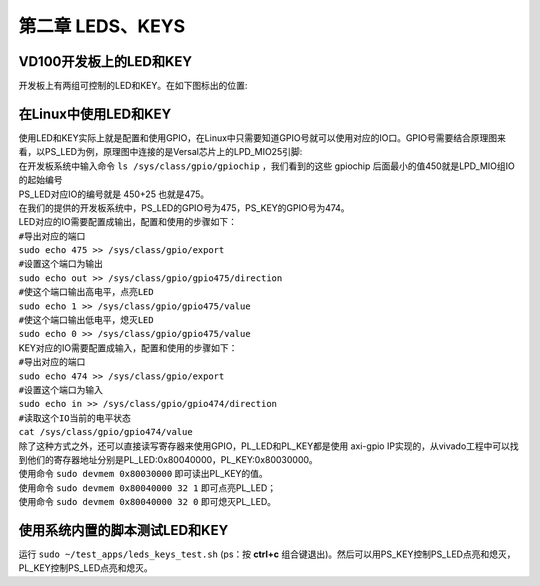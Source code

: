 第二章 LEDS、KEYS
==================

VD100开发板上的LED和KEY
-----------------------

| 开发板上有两组可控制的LED和KEY。在如下图标出的位置:
| |IMG_256|

在Linux中使用LED和KEY
---------------------

| 使用LED和KEY实际上就是配置和使用GPIO，在Linux中只需要知道GPIO号就可以使用对应的IO口。GPIO号需要结合原理图来看，以PS_LED为例，原理图中连接的是Versal芯片上的LPD_MIO25引脚:
| |IMG_257|
| 在开发板系统中输入命令 ``ls /sys/class/gpio/gpiochip`` ，我们看到的这些 gpiochip 后面最小的值450就是LPD_MIO组IO的起始编号 
| |IMG_258|
| PS_LED对应IO的编号就是 450+25 也就是475。
| 在我们的提供的开发板系统中，PS_LED的GPIO号为475，PS_KEY的GPIO号为474。
| LED对应的IO需要配置成输出，配置和使用的步骤如下：

| ``#导出对应的端口``
| ``sudo echo 475 >> /sys/class/gpio/export``
| ``#设置这个端口为输出``
| ``sudo echo out >> /sys/class/gpio/gpio475/direction``
| ``#使这个端口输出高电平，点亮LED``
| ``sudo echo 1 >> /sys/class/gpio/gpio475/value``
| ``#使这个端口输出低电平，熄灭LED``
| ``sudo echo 0 >> /sys/class/gpio/gpio475/value``

| KEY对应的IO需要配置成输入，配置和使用的步骤如下：

| ``#导出对应的端口``
| ``sudo echo 474 >> /sys/class/gpio/export``
| ``#设置这个端口为输入``
| ``sudo echo in >> /sys/class/gpio/gpio474/direction``
| ``#读取这个IO当前的电平状态``
| ``cat /sys/class/gpio/gpio474/value``

| 除了这种方式之外，还可以直接读写寄存器来使用GPIO，PL_LED和PL_KEY都是使用 axi-gpio IP实现的，从vivado工程中可以找到他们的寄存器地址分别是PL_LED:0x80040000，PL_KEY:0x80030000。
| 使用命令 ``sudo devmem 0x80030000`` 即可读出PL_KEY的值。
| 使用命令 ``sudo devmem 0x80040000 32 1`` 即可点亮PL_LED；
| 使用命令 ``sudo devmem 0x80040000 32 0`` 即可熄灭PL_LED。

使用系统内置的脚本测试LED和KEY
------------------------------

| 运行 ``sudo ~/test_apps/leds_keys_test.sh`` (ps：按 **ctrl+c** 组合键退出)。然后可以用PS_KEY控制PS_LED点亮和熄灭，PL_KEY控制PS_LED点亮和熄灭。
| |IMG_259|



.. |IMG_256| image:: images/vertopal_c0c9b22143474809806c5e7bca7ff569/media/image1.png
.. |IMG_257| image:: images/vertopal_c0c9b22143474809806c5e7bca7ff569/media/image2.png
.. |IMG_258| image:: images/vertopal_c0c9b22143474809806c5e7bca7ff569/media/image3.png
.. |IMG_259| image:: images/vertopal_c0c9b22143474809806c5e7bca7ff569/media/image4.png
